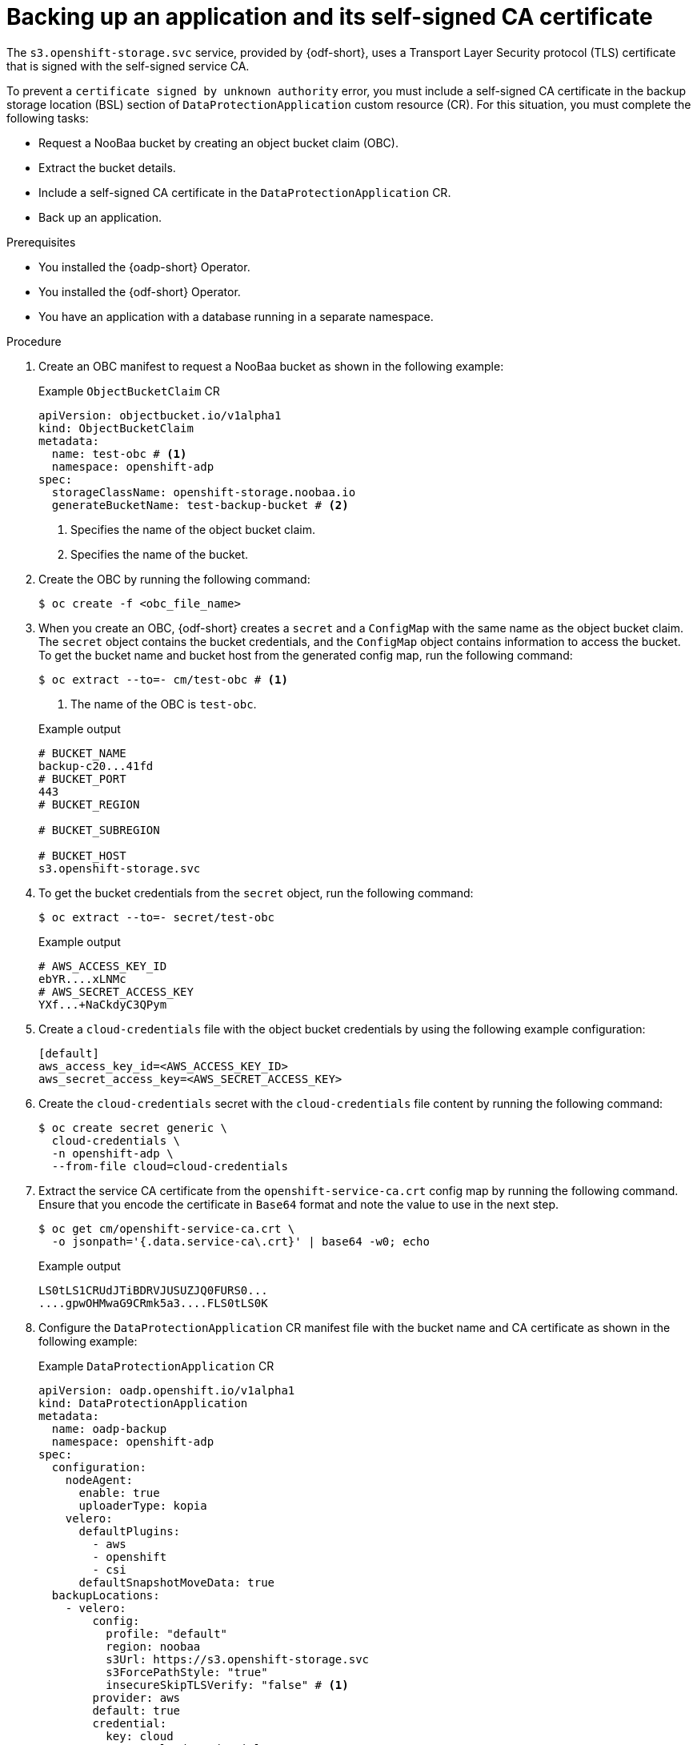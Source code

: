 // Module included in the following assemblies:
//
// * backup_and_restore/application_backup_and_restore/oadp-use-cases/oadp-usecase-enable-ca-cert.adoc

:_mod-docs-content-type: PROCEDURE
[id="oadp-usecase-include-ca-cert-backup_{context}"]
= Backing up an application and its self-signed CA certificate

[role="_abstract"]
The `s3.openshift-storage.svc` service, provided by {odf-short}, uses a Transport Layer Security protocol (TLS) certificate that is signed with the self-signed service CA.

To prevent a `certificate signed by unknown authority` error, you must include a self-signed CA certificate in the backup storage location (BSL) section of `DataProtectionApplication` custom resource (CR). For this situation, you must complete the following tasks:

* Request a NooBaa bucket by creating an object bucket claim (OBC).
* Extract the bucket details.
* Include a self-signed CA certificate in the `DataProtectionApplication` CR.
* Back up an application.

.Prerequisites

* You installed the {oadp-short} Operator.
* You installed the {odf-short} Operator.
* You have an application with a database running in a separate namespace.

.Procedure

. Create an OBC manifest to request a NooBaa bucket as shown in the following example:
+

.Example `ObjectBucketClaim` CR
[source,yaml]
----
apiVersion: objectbucket.io/v1alpha1
kind: ObjectBucketClaim
metadata:
  name: test-obc # <1>
  namespace: openshift-adp
spec:
  storageClassName: openshift-storage.noobaa.io
  generateBucketName: test-backup-bucket # <2>
----
<1> Specifies the name of the object bucket claim.
<2> Specifies the name of the bucket.

. Create the OBC by running the following command:
+
[source,terminal]
----
$ oc create -f <obc_file_name>
----

. When you create an OBC, {odf-short} creates a `secret` and a `ConfigMap` with the same name as the object bucket claim. The `secret` object contains the bucket credentials, and the `ConfigMap` object contains information to access the bucket. To get the bucket name and bucket host from the generated config map, run the following command:
+
[source,terminal]
----
$ oc extract --to=- cm/test-obc # <1>
----
<1> The name of the OBC is `test-obc`.
+

.Example output
[source,terminal]
----
# BUCKET_NAME
backup-c20...41fd
# BUCKET_PORT
443
# BUCKET_REGION

# BUCKET_SUBREGION

# BUCKET_HOST
s3.openshift-storage.svc
----

. To get the bucket credentials from the `secret` object, run the following command:
+
[source,terminal]
----
$ oc extract --to=- secret/test-obc
----
+

.Example output
[source,terminal]
----
# AWS_ACCESS_KEY_ID
ebYR....xLNMc
# AWS_SECRET_ACCESS_KEY
YXf...+NaCkdyC3QPym
----

. Create a `cloud-credentials` file with the object bucket credentials by using the following example configuration:
+
[source,terminal]
----
[default]
aws_access_key_id=<AWS_ACCESS_KEY_ID>
aws_secret_access_key=<AWS_SECRET_ACCESS_KEY>
----

. Create the `cloud-credentials` secret with the `cloud-credentials` file content by running the following command:
+
[source,terminal]
----
$ oc create secret generic \
  cloud-credentials \
  -n openshift-adp \
  --from-file cloud=cloud-credentials
----

. Extract the service CA certificate from the `openshift-service-ca.crt` config map by running the following command. Ensure that you encode the certificate in `Base64` format and note the value to use in the next step.
+
[source,terminal]
----
$ oc get cm/openshift-service-ca.crt \
  -o jsonpath='{.data.service-ca\.crt}' | base64 -w0; echo
----
+

.Example output
+
[source,terminal]
----
LS0tLS1CRUdJTiBDRVJUSUZJQ0FURS0...
....gpwOHMwaG9CRmk5a3....FLS0tLS0K
----

. Configure the `DataProtectionApplication` CR manifest file with the bucket name and CA certificate as shown in the following example:
+

.Example `DataProtectionApplication` CR
[source,yaml]
----
apiVersion: oadp.openshift.io/v1alpha1
kind: DataProtectionApplication
metadata:
  name: oadp-backup
  namespace: openshift-adp
spec:
  configuration:
    nodeAgent:
      enable: true
      uploaderType: kopia
    velero:
      defaultPlugins:
        - aws
        - openshift
        - csi
      defaultSnapshotMoveData: true
  backupLocations:
    - velero:
        config:
          profile: "default"
          region: noobaa
          s3Url: https://s3.openshift-storage.svc
          s3ForcePathStyle: "true"
          insecureSkipTLSVerify: "false" # <1>
        provider: aws
        default: true
        credential:
          key: cloud
          name:  cloud-credentials
        objectStorage:
          bucket: <bucket_name> # <2>
          prefix: oadp
          caCert: <ca_cert> # <3>
----
<1> The `insecureSkipTLSVerify` flag can be set to either `true` or `false`. If set to "true", SSL/TLS security is disabled. If set to `false`, SSL/TLS security is enabled.
<2> Specify the name of the bucket extracted in an earlier step.
<3> Copy and paste the `Base64` encoded certificate from the previous step.

. Create the `DataProtectionApplication` CR by running the following command:
+
[source,terminal]
----
$ oc apply -f <dpa_filename>
----

. Verify that the `DataProtectionApplication` CR is created successfully by running the following command:
+
[source,terminal]
----
$ oc get dpa -o yaml
----
+

.Example output
+
[source,yaml]
----
apiVersion: v1
items:
- apiVersion: oadp.openshift.io/v1alpha1
  kind: DataProtectionApplication
  metadata:
    namespace: openshift-adp
    #...#
  spec:
    backupLocations:
    - velero:
        config:
          #...#
  status:
    conditions:
    - lastTransitionTime: "20....9:54:02Z"
      message: Reconcile complete
      reason: Complete
      status: "True"
      type: Reconciled
kind: List
metadata:
  resourceVersion: ""
----

. Verify that the backup storage location (BSL) is available by running the following command:
+
[source,terminal]
----
$ oc get backupstoragelocations.velero.io -n openshift-adp
----
+

.Example output
[source,terminal]
----
NAME           PHASE       LAST VALIDATED   AGE   DEFAULT
dpa-sample-1   Available   3s               15s   true
----

. Configure the `Backup` CR by using the following example:
+

.Example `Backup` CR
[source,yaml]
----
apiVersion: velero.io/v1
kind: Backup
metadata:
  name: test-backup
  namespace: openshift-adp
spec:
  includedNamespaces:
  - <application_namespace> # <1>
----
<1> Specify the namespace for the application to back up.

. Create the `Backup` CR by running the following command:
+
[source,terminal]
----
$ oc apply -f <backup_cr_filename>
----

.Verification

* Verify that the `Backup` object is in the `Completed` phase by running the following command:
+
[source,terminal]
----
$ oc describe backup test-backup -n openshift-adp
----
+

.Example output
[source,terminal]
----
Name:         test-backup
Namespace:    openshift-adp
# ....#
Status:
  Backup Item Operations Attempted:  1
  Backup Item Operations Completed:  1
  Completion Timestamp:              2024-09-25T10:17:01Z
  Expiration:                        2024-10-25T10:16:31Z
  Format Version:                    1.1.0
  Hook Status:
  Phase:  Completed
  Progress:
    Items Backed Up:  34
    Total Items:      34
  Start Timestamp:    2024-09-25T10:16:31Z
  Version:            1
Events:               <none>
----
